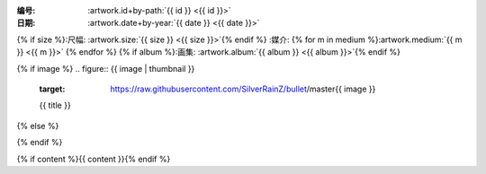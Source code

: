 :编号: :artwork.id+by-path:`{{ id }} <{{ id }}>`

:日期: :artwork.date+by-year:`{{ date }} <{{ date }}>`
{% if size %}:尺幅: :artwork.size:`{{ size }} <{{ size }}>`{% endif %}
:媒介: {% for m in medium %}:artwork.medium:`{{ m }} <{{ m }}>` {% endfor %}
{% if album %}:画集: :artwork.album:`{{ album }} <{{ album }}>`{% endif %}

{% if image %}
.. figure:: {{ image | thumbnail }}
   :target: https://raw.githubusercontent.com/SilverRainZ/bullet/master{{ image }}

   {{ title }}
{% else %}

.. todo:: 图片未上传
{% endif %}

{% if content %}{{ content }}{% endif %}
